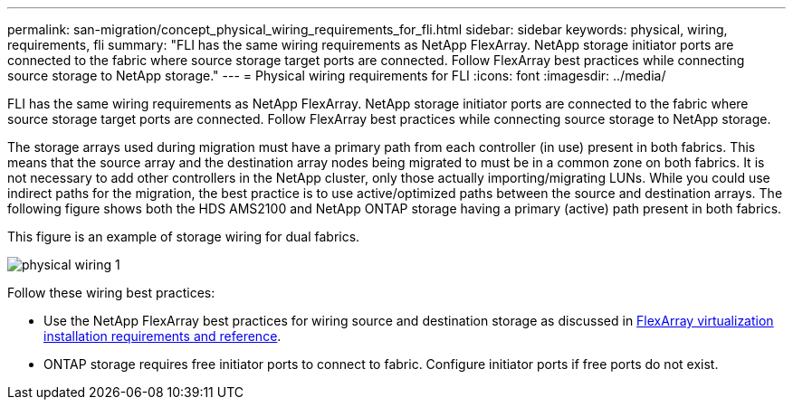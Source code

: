 ---
permalink: san-migration/concept_physical_wiring_requirements_for_fli.html
sidebar: sidebar
keywords: physical, wiring, requirements, fli
summary: "FLI has the same wiring requirements as NetApp FlexArray. NetApp storage initiator ports are connected to the fabric where source storage target ports are connected. Follow FlexArray best practices while connecting source storage to NetApp storage."
---
= Physical wiring requirements for FLI
:icons: font
:imagesdir: ../media/

[.lead]
FLI has the same wiring requirements as NetApp FlexArray. NetApp storage initiator ports are connected to the fabric where source storage target ports are connected. Follow FlexArray best practices while connecting source storage to NetApp storage.

The storage arrays used during migration must have a primary path from each controller (in use) present in both fabrics. This means that the source array and the destination array nodes being migrated to must be in a common zone on both fabrics. It is not necessary to add other controllers in the NetApp cluster, only those actually importing/migrating LUNs. While you could use indirect paths for the migration, the best practice is to use active/optimized paths between the source and destination arrays. The following figure shows both the HDS AMS2100 and NetApp ONTAP storage having a primary (active) path present in both fabrics.

This figure is an example of storage wiring for dual fabrics.

image::../media/physical_wiring_1.png[]

Follow these wiring best practices:

* Use the NetApp FlexArray best practices for wiring source and destination storage as discussed in https://docs.netapp.com/us-en/ontap-flexarray/install/index.html[FlexArray virtualization installation requirements and reference].
* ONTAP storage requires free initiator ports to connect to fabric. Configure initiator ports if free ports do not exist.

// 2022 Dec 05, Jira 717